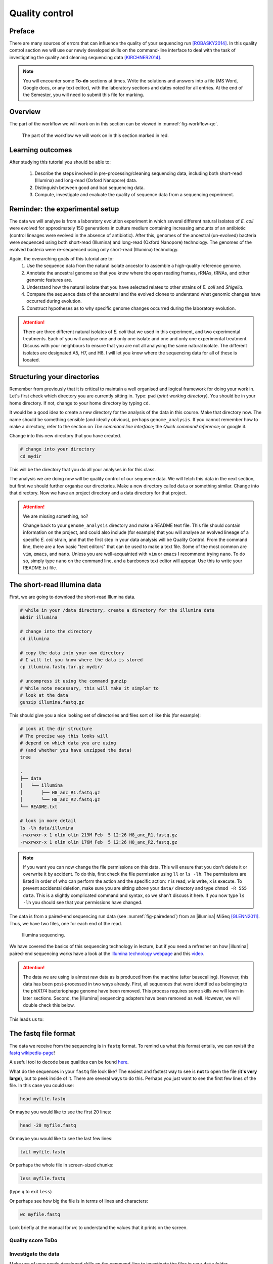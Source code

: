 .. _ngs-qc:

Quality control
===============

Preface
-------

There are many sources of errors that can influence the quality of your sequencing run [ROBASKY2014]_.
In this quality control section we will use our newly developed skills on the
command-line interface to deal with the task of investigating the quality and cleaning sequencing data [KIRCHNER2014]_.

.. NOTE::

   You will encounter some **To-do** sections at times. Write the solutions and answers into a file (MS Word, Google docs, or any text editor), with the laboratory sections and dates noted for all entries. At the end of the Semester, you will need to submit this file for marking.

   
Overview
--------

The part of the workflow we will work on in this section can be viewed in :numref:`fig-workflow-qc`.

.. _fig-workflow-qc:
.. figure:: images/workflow.png

   The part of the workflow we will work on in this section marked in red.
   

Learning outcomes
-----------------

After studying this tutorial you should be able to:

  #. Describe the steps involved in pre-processing/cleaning sequencing data, including both short-read (Illumina) and long-read (Oxford Nanopore) data.
  #. Distinguish between good and bad sequencing data.
  #. Compute, investigate and evaluate the quality of sequence data from a sequencing experiment.
   
Reminder: the experimental setup
--------
The data we will analyse is from a laboratory evolution experiment in which several different natural isolates of *E. coli* were evolved for approximately 150 generations in culture medium containing increasing amounts of an antibiotic (control lineages were evolved in the absence of antibiotic). After this, genomes of the ancestral (un-evolved) bacteria were sequenced using both short-read (Illumina) and long-read (Oxford Nanopore) technology. The genomes of the evolved bacteria were re-sequenced using only short-read (Illumina) technology.

Again, the overarching goals of this tutorial are to:
  #. Use the sequence data from the natural isolate ancestor to assemble a high-quality reference genome.
  #. Annotate the ancestral genome so that you know where the open reading frames, rRNAs, tRNAs, and other genomic features are.
  #. Understand how the natural isolate that you have selected relates to other strains of *E. coli* and *Shigella*.
  #. Compare the sequence data of the ancestral and the evolved clones to understand what genomic changes have occurred during evolution.
  #. Construct hypotheses as to why specific genome changes occurred during the laboratory evolution.

.. Attention::
    There are three different natural isolates of *E. coli* that we used in this experiment, and two experimental treatments. Each of you will analyse one and only one isolate and one and only one experimental treatment. Discuss with your neighbours to ensure that you are not all analysing the same natural isolate. The different isolates are designated A5, H7, and H8. I will let you know where the sequencing data for all of these is located.

Structuring your directories
--------
Remember from previously that it is critical to maintain a well organised and logical framework for doing your work in. Let's first check which directory you are currently sitting in. Type: ``pwd`` (*print working directory*). You should be in your home directory. If not, change to your home directory by typing ``cd``.

It would be a good idea to create a new directory for the analysis of the data in this course. Make that directory now. The name should be something sensible (and ideally obvious), perhaps ``genome_analysis``. If you cannot remember how to make a directory, refer to the section on *The command line interface*; the *Quick command reference*; or google it.

Change into this new directory that you have created.

.. code-block:: bash

   # change into your directory
   cd mydir

This will be the directory that you do all your analyses in for this class.

The analysis we are doing now will be quality control of our sequence data. We will fetch this data in the next section, but first we should further organise our directories. Make a new directory called ``data`` or something similar. Change into that directory. Now we have an project directory and a data directory for that project.

.. Attention::
    We are missing something, no?
    
    Change back to your ``genome_analysis`` directory and make a README text file. This file should contain information on the project, and could also include (for example) that you will analyse an evolved lineage of a specific *E. coli* strain, and that the first step in your data analysis will be Quality Control. From the command line, there are a few basic "text editors" that can be used to make a text file. Some of the most common are ``vim``, ``emacs``, and ``nano``. Unless you are well-acquainted with ``vim`` or ``emacs`` I recommend trying ``nano``. To do so, simply type ``nano`` on the command line, and a barebones text editor will appear. Use this to write your README.txt file.


The short-read Illumina data
--------

First, we are going to download the short-read Illumina data.


.. code-block:: bash

   # while in your /data directory, create a directory for the illumina data
   mkdir illumina

   # change into the directory
   cd illumina

   # copy the data into your own directory
   # I will let you know where the data is stored
   cp illumina.fastq.tar.gz mydir/

   # uncompress it using the command gunzip
   # While note necessary, this will make it simpler to 
   # look at the data
   gunzip illumina.fastq.gz

This should give you a nice looking set of directories and files sort of like this (for example):

.. code-block:: bash

   # Look at the dir structure
   # The precise way this looks will 
   # depend on which data you are using
   # (and whether you have unzipped the data)
   tree

   .
   ├── data
   │   └── illumina
   │       ├── H8_anc_R1.fastq.gz
   │       └── H8_anc_R2.fastq.gz
   └── README.txt

   # look in more detail
   ls -lh data/illumina
   -rwxrwxr-x 1 olin olin 219M Feb  5 12:26 H8_anc_R1.fastq.gz
   -rwxrwxr-x 1 olin olin 176M Feb  5 12:26 H8_anc_R2.fastq.gz


.. note::

   If you want you can now change the file permissions on
   this data. This will ensure that you don't delete it
   or overwrite it by accident. To do this, first check
   the file permission using ``ll`` or ``ls -lh``. The permissions
   are listed in order of who can perform the action and the specific
   action: ``r`` is read, ``w`` is write, ``x`` is execute. To
   prevent accidental deletion, make sure you are sitting *above* your ``data/`` directory and type ``chmod -R 555 data``. This is 
   a slightly complicated command and syntax, so we shan't discuss it
   here. If you now type ``ls -lh`` you should see that your permissions have changed. 


The data is from a paired-end sequencing run data (see :numref:`fig-pairedend`) from an |illumina| MiSeq [GLENN2011]_.
Thus, we have two files, one for each end of the read. 

.. _fig-pairedend:
.. figure:: images/pairedend.png

   Illumina sequencing.

We have covered the basics of this sequencing technology in lecture, but if you need a refresher on how |illumina| paired-end sequencing works have a
look at the `Illumina
technology webpage <http://www.illumina.com/technology/next-generation-sequencing/paired-end-sequencing_assay.html>`__
and this `video <https://youtu.be/HMyCqWhwB8E>`__. 

.. attention::

   The data we are using is almost raw data as is produced from the machine (after basecalling). However, this data has been post-processed in two ways already. First, all sequences that were identified as belonging to the phiX174 bacteriophage genome have been removed. This process requires some skills we will learn in later sections. Second, the |illumina| sequencing adapters have been removed as well. However, we will double check this below.

  
This leads us to:    

The fastq file format
---------------------

The data we receive from the sequencing is in ``fastq`` format. To remind us what this format entails, we can revisit the `fastq wikipedia-page <https://en.wikipedia.org/wiki/FASTQ_format>`__!

A useful tool to decode base qualities can be found `here <http://broadinstitute.github.io/picard/explain-qualities.html>`__.

What do the sequences in your ``fastq`` file look like? The easiest and fastest way to see is **not** to open the file (**it's very large**), but to peek inside of it. There are several ways to do this. Perhaps you just want to see the first few lines of the file. In this case you could use:

.. code:: bash

    head myfile.fastq

Or maybe you would like to see the first 20 lines:

.. code-block:: bash

    head -20 myfile.fastq

Or maybe you would like to see the last few lines:

.. code-block:: bash

    tail myfile.fastq

Or perhaps the whole file in screen-sized chunks:

.. code-block:: bash

    less myfile.fastq

(type ``q`` to exit ``less``)

Or perhaps see how big the file is in terms of lines and characters:

.. code-block:: bash

    wc myfile.fastq

Look briefly at the manual for ``wc`` to understand the values that it prints on the screen.


Quality score ToDo
~~~~~~~~~~~~~~~~~~~~~~

.. todo::

   Explain what the quality score represents.


Investigate the data
~~~~~~~~~~~~~~~~~~~~

Make use of your newly developed skills on the command-line to
investigate the files in your ``data`` folder.

Command line and coverage ToDo
~~~~~~~~~~~~~~~~~~~~~~

.. todo::

    Use the command-line to get some ideas about the file.
       #. What kind of files are we dealing with?
       #. How many sequence reads are in the file (try using the ``wc`` command)?
       #. Assume that your bacteria has a genome size of 5 Mbp. Calculate the coverage based on this formula: ``gen.cov = read.len * read.num / gen.size``

    - ``gen.cov``: Genome coverage
    - ``gen.size``: is the haploid genome size in bp (bacteria are always haploid)
    - ``read.len``: is the read length in bp (e.g. you have two 100 bp paired-end reads = 200 bp)
    - ``read.num``: is the number of reads sequenced

Well done!

But maybe you're lazy and are wondering: isn't there a simple tool out there that can do this for me? Of course, you could **google** this, but there is another option - rely on the bioinformatic expertise of others. It turns out that there *is* a very simple and easy-to-use command line tool for getting ``.fastq`` stats. This is ``seqkit`` (well, it's one of many). Usage:

.. code-block:: bash

    seqkit --help

    Usage:
    seqkit [command]

    Available Commands:
      amplicon        retrieve amplicon (or specific region around it) via primer(s)
      bam             monitoring and online histograms of BAM record features
      common          find common sequences of multiple files by id/name/sequence
      concat          concatenate sequences with same ID from multiple files
      etc.

    # simple usage
    seqkit stats myfile.fastq

    # slightly more complex
    # for all the files and more stats
    # note the "*" wildcard character
    seqkit stats -a *.fastq

.. attention::
    Of course you need to install it first: ``conda install -c bioconda seqkit``.

The short-read QC process
--------------

There are a few steps one need to do when getting the raw sequencing data from the Illumina sequencing facility:

#. Remove PhiX sequences
#. Trim adapters
#. Quality trim reads
#. Assess quality
   

Watch out: phiX174 DNA
~~~~~~~~~~~~~~~~

`phiX174 <https://en.wikipedia.org/wiki/Phi_X_174>`_ (phiX for short) is a non-tailed bacteriophage with a single-stranded DNA genome of 5386 nucleotides.
Please take a minute to read `this page <http://www.illumina.com/products/by-type/sequencing-kits/cluster-gen-sequencing-reagents/phix-control-v3.html>`_, describing how PhiX is used as a quality and calibration control for sequencing runs. Briefly,
PhiX is often added at a low known concentration, spiked in the same "lane" of the Illumina flow cell, along with the sample or used as a separate lane.
As the concentration of the genome is known, one can calibrate the instruments, which is required for collecting accurate data. The PhiX DNA also serves as a positive control (we know the DNA is of high quality).


This means that after sequencing, PhiX genomic sequences need to be removed before processing your data further, as this constitutes a deliberate contamination [MUKHERJEE2015]_.
The steps involve mapping all reads to the "known" phiX genome, and removing all of those sequence reads from the data.

However, your sequencing provider might not have used phiX. Thus you should read the protocol carefully, or just do this step in any case.


.. attention::

   We are **not** going to do this step here, as this has been already done. We will cover read mapping against a reference genome in the :ref:`ngs-mapping` section.


Adapter and read trimming
~~~~~~~~~~~~~~~~~

The process of sequencing DNA via |illumina| technology requires the addition of some adapters to the sequences.
These get sequenced as well and need to be removed as they are artificial and do not belong to the species we try to sequence (:numref:`fig-trim`). Don't be like `these people <http://www.opiniomics.org/we-need-to-stop-making-this-simple-fcking-mistake/>`_.

.. _fig-trim:
.. figure:: images/trim.png

   Always trim and QC before genome assembly.
   
First, we need to know the adapter sequences that were used during the sequencing of our samples.
Normally, you  might ask your sequencing provider, who should be providing this information to you.
|illumina| itself provides a `document <https://support.illumina.com/downloads/illumina-customer-sequence-letter.html>`__ that describes the adapters used for their different technologies.

However, many quality control software programs will automatically search for a range of adapters, which simplifies the process for us. The |fastp| tool that we will be using `does exactly this <https://github.com/OpenGene/fastp#adaptersp>`__. So let us begin the QC process. You can see all the options available for ``fastp`` by simply typing the command. **Please do this first.**

The result of typing ``fastp`` should let you see that
one option for a set of arguments is:

.. code-block:: bash
    
    # note that the \ at the end of the line allows the command to be input
    # over multiple lines. If you use this, type <enter> after it. It's 
    # a back slash not a forward slash :) 
    # You can also type the command on a single long line. If so, do not use the \
    #
    # Also note that the .json and .html files must have the full
    # suffix fastp.json and fastp.html for the next tool that you will use
    # That tool is MultiQC
    # Steel yourself for the length of this command.
    fastp -i my_anc_file_R1.fastq -I my_anc_file_R2.fastq \
    -o my_anc_file_R1_trimmed.fastq -O my_anc_file_R2_trimmed.fastq --verbose \
    -j my_anc_file.fastp.json -h my_anc_file.fastp.html


.. Attention::
 
	#. Also run |fastp| on the evolved ``.fastq`` files. 


.. hint::

   Did the ``fastp`` command not work? Remember that if you want to use a new software tool that you have not used yet, it is very likely that you will have to install it. Make sure that you have your conda environment activated (``conda activate ngs``) and then install ``fastp``: ``conda install -c bioconda fastp``


Visualising the results of the short-read QC process 
---------------------------

Run MultiQC
~~~~~~~~~~~~~~

To understand in more detail what the data look like and the results of the trimming process we will view and compare the reports produced by fastp. The tool we will do this with is |multiqc|, and it is available on the ``bioconda`` channel as ``multiqc``. Install it now (as you did with ``fastp``: ``conda install -c bioconda multiqc``). We will also use MultiQC later in the course to understand the results of various tools we apply. This is how MultiQC is used:


.. code-block:: bash
 
    multiqc --help

    Usage: multiqc [OPTIONS] <analysis directory>

    Main MultiQC run command for use with the click command line, complete
    with all click function decorators. To make it easy to use MultiQC within
    notebooks and other locations that don't need click, we simply pass the
    parsed variables on to a vanilla python function.

    Options:
      -f, --force                     Overwrite any existing reports
      -d, --dirs                      Prepend directory to sample names
      -dd, --dirs-depth INTEGER       Prepend [INT] directories to sample names.
                                      Negative number to take from start of path.

      -s, --fullnames                 Do not clean the sample names (leave as full
                                      file name)

      -i, --title TEXT                Report title. Printed as page header, used
                                      for filename if not otherwise specified.

      -b, --comment TEXT              Custom comment, will be printed at the top
                                      of the report.

      -n, --filename TEXT             Report filename. Use 'stdout' to print to
                                      standard out.

      -o, --outdir TEXT               Create report in the specified output
                                      directory.

    # so for example we could have something as simple as
    # the following (looks in the current directory for 
    # fastp reports)
    multiqc .


View the results
~~~~~~~~~~~~~~

MultiQC will output the results into a format that can be opened in a web browser. If  you have done the above steps correctly, you should now have a file called ``multiqc_report.html`` or similar. In order to view this you will have to download it onto your VM desktop because it cannot be viewed remotely (you cna only interact with ``agnes`` on the command line). To download the file simply type: 

.. code-block:: bash
   
   # Replace "yourname" with your own name
   # and make sure that the names directories following the ~ correspond 
   # exactly to the names of the directories that your have made on agnes
   # Remember that the last ./ means that you will copy the files into 
   # the directory you are currently sitting in.
   # You will have to type your password to start downloading
   # Note also that you will not be able to tab-complete your directory names :(
   rsync -az --progress yourname@130.123.252.43:~/genome_analysis/data/illumina/multiqc* ./

Explanation: ``rsync`` is a program that *syncs* (copies) files and directories across computers. It has the convenient feature that before it copies files over, it checks whether they already exist. If they do, it does not copy them. This is critical
if you are using a connection that is likely to be interrupted. The rest of the line specifies a few arguments, most importantly *progress*, which tells you how far along the file transfer is.


The long-read Oxford Nanopore data
--------

Filtering the long read data
~~~~~~~~~~~~~~

Let's now take a look at the long-read data. First, we need to copy it:

.. code-block:: bash
 
    # create a directory while in your /data directory
    mkdir nanopore

    # change into that directory
    cd nanopore

    # copy over the data
    # I will let you know where the data is stored

    # let's NOT uncompress it for now
    # don't do: gunzip...

This data differs from the Illumina data most significantly in how it was generated. Remember, the process of sequencing DNA via Illumina chemistry (sequencing-by-synthesis) is very different than sequencing DNA by passing it through a pore (see :numref:`fig-ont`).

.. _fig-ont:
.. figure:: images/nanopore.png
    
    Nanopore sequencing.

Although later in this tutorial we will be combining the Illumina and Nanopore data, it is important to remember that there are considerable differences in the outputs from these two sequencing platforms. While Illumina data yields *only* short-read DNA, Oxford Nanopore can yield a wide range of read lengths (up to 2 *million* base pairs), for both DNA and RNA, and can detect a wide number of covalent modifications (even ones we don't yet know about), and *finally*, it does all this on a device the half the size of your cell phone. (Having said all that, Illumina has a very wide array of applications as the sequencing output is so very enormous). From a sequencing point of view though, I view it sort of like this (see :numref:`fig-ont-ill`).

.. _fig-ont-ill:
.. figure:: images/ont-ill.png
    
    They're different.

As this is long-read data, we will use a slightly different process to filter low-quality reads. In contrast to the Illumina data, this data has reads of very different lengths (whereas the Illumina data is all the same length). We will thus process it using a different software package, `filtlong <https://github.com/rrwick/Filtlong>`_. `filtlong` quality filters reads on the basis of both read length *and* read quality. To run it, we follow these basic steps:

.. code-block:: bash
 
    # install filtlong using conda (it is in the bioconda channel)
    # I'll let you do this on your own
    
    # what does filtlong do
    filtlong --help
    usage: filtlong {OPTIONS} [input_reads]
    Filtlong: a quality filtering tool for Nanopore and PacBio reads

    positional arguments:
        input_reads                         input long reads to be filtered

    optional arguments:
        output thresholds:
            -t[int], --target_bases [int]       keep only the best reads up to this many total bases
            -p[float], --keep_percent [float]   keep only this percentage of the best reads (measured by bases)
            --min_length [int]                  minimum length threshold
            --min_mean_q [float]                minimum mean quality threshold
            --min_window_q [float]              minimum window quality threshold

        external references (if provided, read quality will be determined using these instead of from the Phred scores):
            -a[file], --assembly [file]         reference assembly in FASTA format
            -1[file], --illumina_1 [file]       reference Illumina reads in FASTQ format
            -2[file], --illumina_2 [file]       reference Illumina reads in FASTQ format

        score weights (control the relative contribution of each score to the final read score):
            --length_weight [float]             weight given to the length score (default: 1)
            --mean_q_weight [float]             weight given to the mean quality score (default: 1)
            --window_q_weight [float]           weight given to the window quality score (default: 1)

        read manipulation:
            --trim                              trim non-k-mer-matching bases from start/end of reads
            --split [split]                     split reads at this many (or more) consecutive non-k-mer-matching bases

        other:
            --window_size [int]                 size of sliding window used when measuring window quality (default: 250)
            --verbose                           verbose output to stderr with info for each read
            --version                           display the program version and quit

        -h, --help                          display this help menu

.. code-block:: bash
 
    # basic filtlong usage assuming you want ~100X coverage for your 5Mbp bacterial genome
    # careful with the zeroes here :)
    # Note that filtlong will automatically unzip zipped files,
    # but if we want to get zipped files back we have to "pipe"
    # the data back to gzip.
    filtlong --min_length 1000 --keep_percent 90 \
    --target_bases 500000000 input.fastq.gz | gzip > output.fastq.gz

.. attention::
    Pipes ``|`` are a very useful tool on the command line. They let you take the output from one program and direct it into a second program. This is what is happening here
    with ``filtlong`` - the output of that program is going directly into the gzip program, and we do not have to deal with any intermediate files. This is efficient
    and keeps everything clean.

Long read ToDo
~~~~~~~~~~~~~~~~~~~~~~

.. todo::

   We do not need long-read data for the evolved bacteria, as well not be making an assembly. Thus, you will only need to filter the long-read data for the ancestor.

   Why would we not need long read data if we are not doing an assembly?


Viewing the results
~~~~~~~~~~~~~~

We will only perform a quick summary of the results here rather than the interactive |fastp| report we viewed earlier. For this we will aggain use the simple but powerful ``seqkit`` program.

.. code-block:: bash
 
    # install seqkit using conda (it is in the bioconda channel)
    # I'll let you do this on your own
    # (because you're getting very good at it)

    # use seqkit on the unfiltered data
    seqkit stats -a unfiltered.fastq

    # use seqtk on the filtered data
    seqkit stats -a filtered.fastq

Read filtering ToDo
~~~~~~~~~~~~~~~~~~~~~~

.. todo::
 
  How do the unfiltered and filtered sequencing datasets differ? Explain each of the metrics that ``seqkit`` gives you and why those are important for understanding your sequence quality.

Next: Automation

.. only:: html

   .. rubric:: References

               

.. [GLENN2011] Glenn T. Field guide to next-generation DNA sequencers. `Molecular Ecology Resources (2011) 11, 759–769 doi: 10.1111/j.1755-0998.2011.03024.x <http://doi.org/10.1111/j.1755-0998.2011.03024.x>`__

.. [KIRCHNER2014] Kirchner et al. Addressing challenges in the production and analysis of Illumina sequencing data. `BMC Genomics (2011) 12:382 <http://doi.org/10.1186/1471-2164-12-382>`__

.. [MUKHERJEE2015] Mukherjee S, Huntemann M, Ivanova N, Kyrpides NC and Pati A. Large-scale contamination of microbial isolate genomes by Illumina PhiX control. `Standards in Genomic Sciences, 2015, 10:18. DOI: 10.1186/1944-3277-10-18 <http://doi.org/10.1186/1944-3277-10-18>`__

.. [ROBASKY2014] Robasky et al. The role of replicates for error mitigation in next-generation sequencing. `Nature Reviews Genetics (2014) 15, 56-62 <http://doi.org/10.1038/nrg3655>`__
